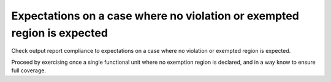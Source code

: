 Expectations on a case where no violation or exempted region is expected
========================================================================

Check output report compliance to expectations on a case where no violation or
exempted region is expected.

Proceed by exercising once a single functional unit where no exemption region
is declared, and in a way know to ensure full coverage.
